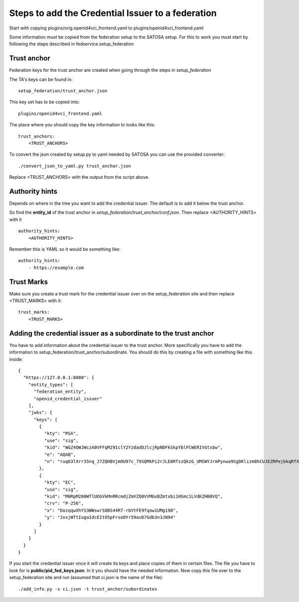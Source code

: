 ##################################################
Steps to add the Credential Issuer to a federation
##################################################

Start with copying plugins/orig.openid4vci_frontend.yaml to plugins/openid4vci_frontend.yaml

Some information must be copied from the federation setup to the SATOSA setup.
For this to work you must start by following the steps described in fedservice.setup_federation

Trust anchor
------------

Federation keys for the trust anchor are created when going through the steps in *setup_federation*

The TA's keys can be found in::

    setup_federation/trust_anchor.json

This key set has to be copied into::

    plugins/openid4vci_frontend.yaml

The place where you should copy the key information to looks like this::

    trust_anchors:
        <TRUST_ANCHORS>

To convert the json created by setup.py to yaml needed by SATOSA 
you can use the provided converter::

    ./convert_json_to_yaml.py trust_anchor.json

Replace <TRUST_ANCHORS> with the output from the script above.

Authority hints
---------------

Depends on where in the tree you want to add the credential issuer. The default is to add it
below the trust anchor.

So find the **entity_id** of the trust anchor in *setup_federation/trust_anchor/conf.json*.
Then replace <AUTHORITY_HINTS> with it ::

    authority_hints:
        <AUTHORITY_HINTS>

Remember this is YAML so it would be something like::

    authority_hints:
        - https://example.com

Trust Marks
-----------

Make sure you create a trust mark for the credential issuer over on the setup_federation site
and then replace <TRUST_MARKS> with it::

    trust_marks:
        <TRUST_MARKS>


Adding the credential issuer as a subordinate to the trust anchor
-----------------------------------------------------------------

You have to add information about the credential issuer to the trust anchor.
More specifically you have to add the information to setup_federation/trust_anchor/subordinate.
You should do this by creating a file with something like this inside::

    {
      "https://127.0.0.1:8080": {
        "entity_types": [
          "federation_entity",
          "openid_credential_issuer"
        ],
        "jwks": {
          "keys": [
            {
              "kty": "RSA",
              "use": "sig",
              "kid": "WGZ4OWJWczA0VFFqM29IclY2YzdadDJlcjRpNDFkSkpYblFCWERIVGtsbw",
              "e": "AQAB",
              "n": "ruq63lXrr35nq_J7ZQHBVjmOU97c_79SQMkPi2rJLE0RTszQkzG_UMSWYJrmPynwa9SgDKlizm8hCUJEZRPejbkqRfXS2DOcnXneC-CYZ0smucwSW8Ouab-7Smj6I4zFCFWHhfXINRldGrhtgJ23P6vMQWJ12L33oz_c5nNhfRBklLnqteRvuQ0hZMIo_4LHiWfRj8QLDT8p6MKXVZD2XCkGTgpsGABlKlgorLdcc7Y9X0b0GkOYY7eiE7OhJLqNYa-upbfDx3po9LpTnZVi0efueEyqOD5-fKUKflNJ0I-hcbvpa7pio8e_GBuYvOsHoYRfgZG27UK78AAAa1q2ew"
            },
            {
              "kty": "EC",
              "use": "sig",
              "kid": "M0RpM280WTlUOGVkMnRRcmdjZmVZQ0VVMGxBZmtxbi1HSmc1LVdKZHB0VQ",
              "crv": "P-256",
              "x": "DozqqwXhYS3WWswrS8BS44RT-rbVtFE9fqow1UMg190",
              "y": "JxxjWTtIugaIdcEItO5pFrseDYr59avD7Gdb3n3JN94"
            }
          ]
        }
      }
    }

If you start the credential issuer once it will create its keys and place copies of them in certain files.
The file you have to look for is **public/pid_fed_keys.json**. In it you should have the needed information.
Now copy this file over to the setup_federation site and run (assumed that ci.json is the name of the file)::

    ./add_info.py -s ci.json -t trust_anchor/subordinates

